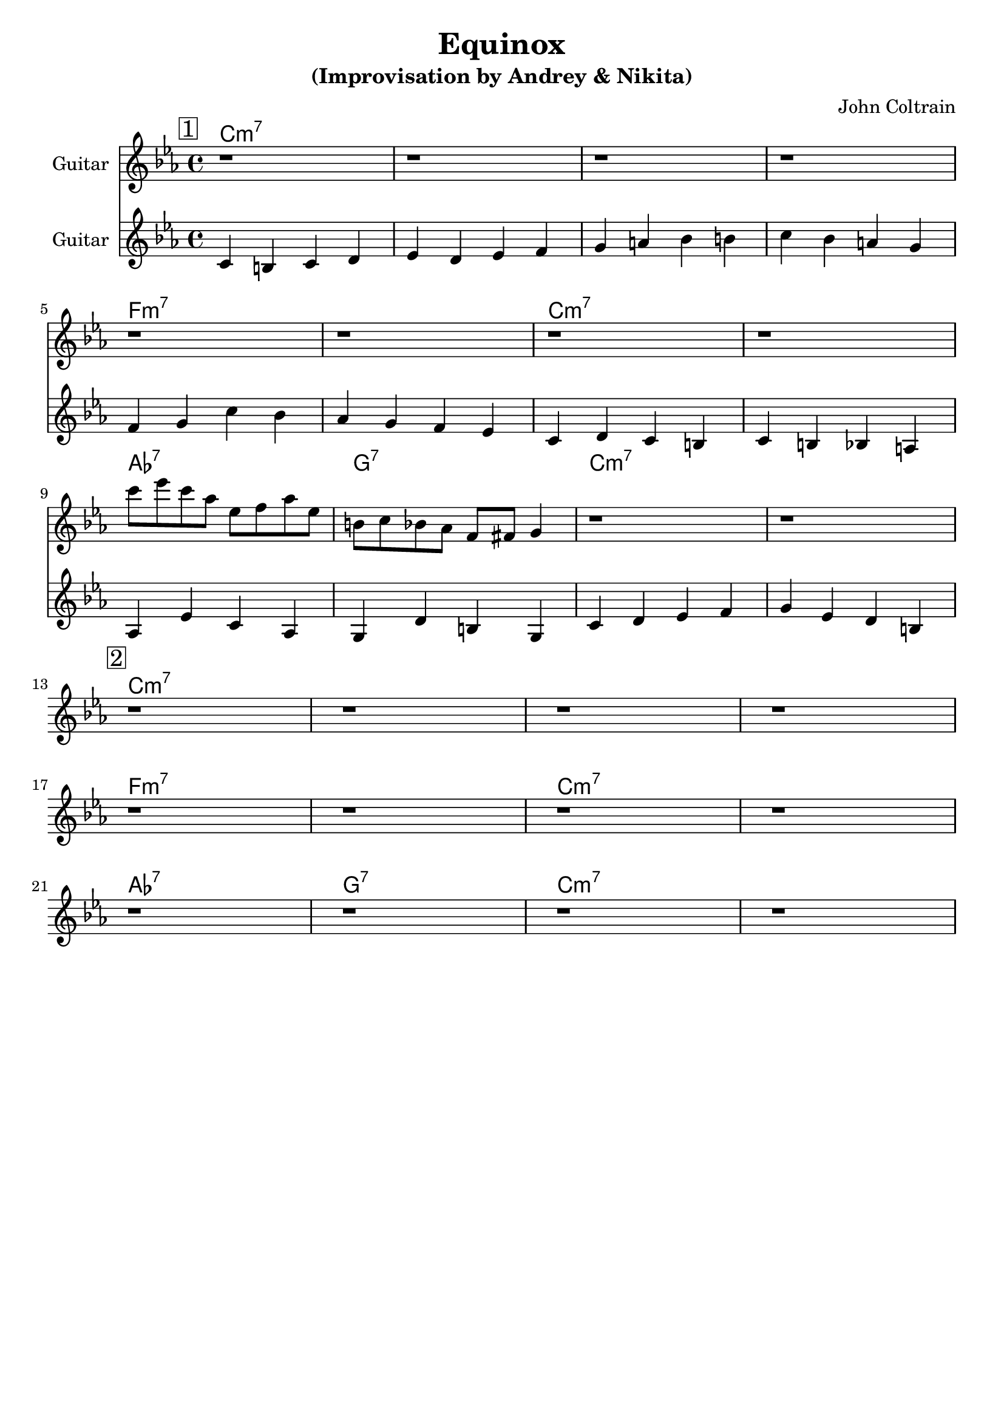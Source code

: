 \version "2.16.2"
\header {
    title = "Equinox"
    subtitle = "(Improvisation by Andrey & Nikita)"
    composer = "John Coltrain" 
    tagline = ""  % removed 
}

empty = {
  r1 r1 r1 r1 \break
}

solo = \relative c''' {
  \clef treble
  \key c \minor
  \time 4/4
  \set Staff.instrumentName = #"Guitar"

  \set fingeringOrientations = #'(down)
  \set stringNumberOrientations = #'(up)
  \override Fingering #'staff-padding = #'()

% 1
\mark \markup {\box 1}

\empty
\break

\empty
\break

c8 ees c aes ees f aes ees
b c bes aes f fis g4
r1
r1
\break

% 2
\mark \markup {\box 2}

\empty
\break

\empty
\break

\empty
\break

} % end solo

harmony = \chordmode {

c1:m7 c:m7 c:m7 c:m7
f:m7 f:m7 c:m7 c:m7
aes:7 g:7 c:m7 c:m7

} % end harmony

bass = \relative c' {
  \clef treble
  \key c \minor
  \time 4/4
  \set Staff.instrumentName = #"Guitar"

  \set fingeringOrientations = #'(down)
  \set stringNumberOrientations = #'(up)
  \override Fingering #'staff-padding = #'()

c4 b c d
ees d ees f
g a bes b
c bes a g

\break

f g c bes
aes g f ees
c d c b
c b bes a

\break

aes ees' c aes
g d' b g
c d ees f
g ees d b

}

\score {
  <<
    \time 4/4 
    \new ChordNames {
      \set chordChanges = ##t
      \harmony
      \harmony
    }
    \new Staff {
      \set Staff.midiInstrument = #"electric guitar (jazz)"
      \solo
    }

    \new Staff {
      \set Staff.midiInstrument = #"electric guitar (jazz)"
      \bass
    }

  >>
  \layout {}
  \midi {\tempo 4 = 116}
}
